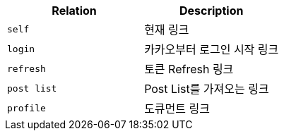 |===
|Relation|Description

|`+self+`
|현재 링크

|`+login+`
|카카오부터 로그인 시작 링크

|`+refresh+`
|토큰 Refresh 링크

|`+post list+`
|Post List를 가져오는 링크

|`+profile+`
|도큐먼트 링크

|===